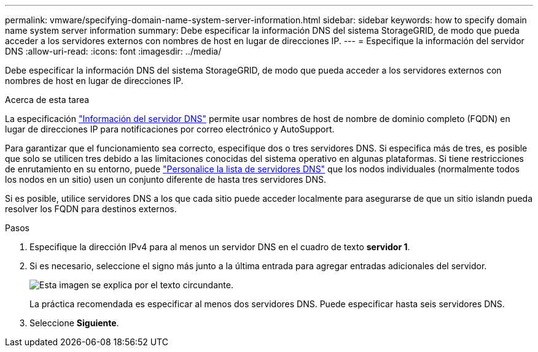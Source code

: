 ---
permalink: vmware/specifying-domain-name-system-server-information.html 
sidebar: sidebar 
keywords: how to specify domain name system server information 
summary: Debe especificar la información DNS del sistema StorageGRID, de modo que pueda acceder a los servidores externos con nombres de host en lugar de direcciones IP. 
---
= Especifique la información del servidor DNS
:allow-uri-read: 
:icons: font
:imagesdir: ../media/


[role="lead"]
Debe especificar la información DNS del sistema StorageGRID, de modo que pueda acceder a los servidores externos con nombres de host en lugar de direcciones IP.

.Acerca de esta tarea
La especificación https://docs.netapp.com/us-en/storagegrid-appliances/commonhardware/checking-dns-server-configuration.html["Información del servidor DNS"^] permite usar nombres de host de nombre de dominio completo (FQDN) en lugar de direcciones IP para notificaciones por correo electrónico y AutoSupport.

Para garantizar que el funcionamiento sea correcto, especifique dos o tres servidores DNS. Si especifica más de tres, es posible que solo se utilicen tres debido a las limitaciones conocidas del sistema operativo en algunas plataformas. Si tiene restricciones de enrutamiento en su entorno, puede link:../maintain/modifying-dns-configuration-for-single-grid-node.html["Personalice la lista de servidores DNS"] que los nodos individuales (normalmente todos los nodos en un sitio) usen un conjunto diferente de hasta tres servidores DNS.

Si es posible, utilice servidores DNS a los que cada sitio puede acceder localmente para asegurarse de que un sitio islandn pueda resolver los FQDN para destinos externos.

.Pasos
. Especifique la dirección IPv4 para al menos un servidor DNS en el cuadro de texto *servidor 1*.
. Si es necesario, seleccione el signo más junto a la última entrada para agregar entradas adicionales del servidor.
+
image::../media/9_gmi_installer_dns_page.gif[Esta imagen se explica por el texto circundante.]

+
La práctica recomendada es especificar al menos dos servidores DNS. Puede especificar hasta seis servidores DNS.

. Seleccione *Siguiente*.

